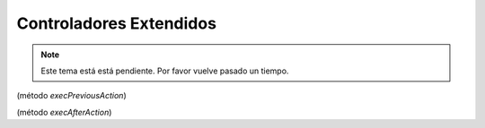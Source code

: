 .. highlight:: rst
.. title:: Facturascripts controladores extendidos
.. meta::
   :description: Los controladores extendidos, la novedad de FS 2018. Desarrollo fácil y rápido.
   :keywords: facturascripts, documentacion, desarrollo, controlador, novedad, desarrollo facil, desarrollo rapido
   :github_url: https://github.com/ArtexTrading/facturascripts-docs/blob/master/es/ExtendedControllers.rst


########################
Controladores Extendidos
########################

.. note::

    Este tema está está pendiente. Por favor vuelve pasado un tiempo.


(método *execPreviousAction*)

(método *execAfterAction*)
